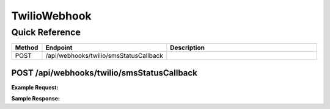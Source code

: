 TwilioWebhook
=============

Quick Reference
---------------

.. list-table::
   :header-rows: 1
   :widths: 10 40 50

   * - Method
     - Endpoint
     - Description
   * - POST
     - /api/webhooks/twilio/smsStatusCallback
     - 


.. _post-apiwebhookstwiliosmsstatuscallback:

POST /api/webhooks/twilio/smsStatusCallback
~~~~~~~~~~~~~~~~~~~~~~~~~~~~~~~~~~~~~~~~~~~

**Example Request:**

.. tabs::

   .. tab:: Python

      .. code-block:: python

         from ABConnect import ABConnectAPI
         
         # Initialize the API client
         api = ABConnectAPI()
         
         # Make the API call
         response = api.raw.post(
             "/api/webhooks/twilio/smsStatusCallback"
         ,
             data=
             {
                 "example": "data"
         }
         
         )
         
         # Process the response
         print(response)

   .. tab:: CLI

      .. code-block:: bash

         ab api raw post /api/webhooks/twilio/smsStatusCallback

   .. tab:: curl

      .. code-block:: bash

         curl -X POST \
           -H 'Authorization: Bearer YOUR_API_TOKEN' \
           -H 'Content-Type: application/json' \
           -d '{
               "example": "data"
           }' \
           'https://api.abconnect.co/api/webhooks/twilio/smsStatusCallback'

**Sample Response:**

.. toggle::

   .. code-block:: json
      :linenos:

      {
        "id": "789e0123-e89b-12d3-a456-426614174002",
        "status": "created",
        "message": "Resource created successfully"
      }
